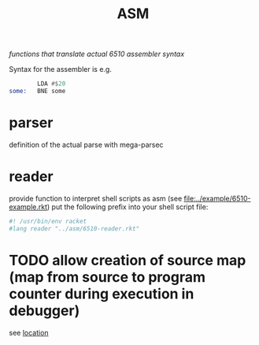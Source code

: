 #+title: ASM
/functions that translate actual 6510 assembler syntax/

Syntax for the assembler is e.g.
#+begin_src asm
          LDA #$20
  some:   BNE some
#+end_src

* parser
definition of the actual parse with mega-parsec

* reader
provide function to interpret shell scripts as asm (see [[file:../example/6510-example.rkt]])
put the following prefix into your shell script file:
#+begin_src sh
  #! /usr/bin/env racket
  #lang reader "../asm/6510-reader.rkt"
#+end_src

* TODO allow creation of source map (map from source to program counter during execution in debugger)
see [[file:6510-parser.rkt::;; TODO: get metadata for each command (line and original string)][location]]
